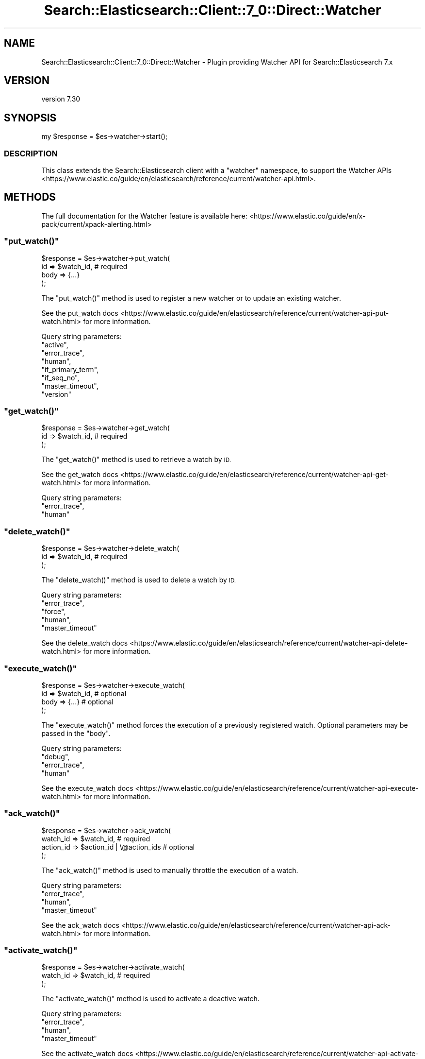 .\" Automatically generated by Pod::Man 4.14 (Pod::Simple 3.40)
.\"
.\" Standard preamble:
.\" ========================================================================
.de Sp \" Vertical space (when we can't use .PP)
.if t .sp .5v
.if n .sp
..
.de Vb \" Begin verbatim text
.ft CW
.nf
.ne \\$1
..
.de Ve \" End verbatim text
.ft R
.fi
..
.\" Set up some character translations and predefined strings.  \*(-- will
.\" give an unbreakable dash, \*(PI will give pi, \*(L" will give a left
.\" double quote, and \*(R" will give a right double quote.  \*(C+ will
.\" give a nicer C++.  Capital omega is used to do unbreakable dashes and
.\" therefore won't be available.  \*(C` and \*(C' expand to `' in nroff,
.\" nothing in troff, for use with C<>.
.tr \(*W-
.ds C+ C\v'-.1v'\h'-1p'\s-2+\h'-1p'+\s0\v'.1v'\h'-1p'
.ie n \{\
.    ds -- \(*W-
.    ds PI pi
.    if (\n(.H=4u)&(1m=24u) .ds -- \(*W\h'-12u'\(*W\h'-12u'-\" diablo 10 pitch
.    if (\n(.H=4u)&(1m=20u) .ds -- \(*W\h'-12u'\(*W\h'-8u'-\"  diablo 12 pitch
.    ds L" ""
.    ds R" ""
.    ds C` ""
.    ds C' ""
'br\}
.el\{\
.    ds -- \|\(em\|
.    ds PI \(*p
.    ds L" ``
.    ds R" ''
.    ds C`
.    ds C'
'br\}
.\"
.\" Escape single quotes in literal strings from groff's Unicode transform.
.ie \n(.g .ds Aq \(aq
.el       .ds Aq '
.\"
.\" If the F register is >0, we'll generate index entries on stderr for
.\" titles (.TH), headers (.SH), subsections (.SS), items (.Ip), and index
.\" entries marked with X<> in POD.  Of course, you'll have to process the
.\" output yourself in some meaningful fashion.
.\"
.\" Avoid warning from groff about undefined register 'F'.
.de IX
..
.nr rF 0
.if \n(.g .if rF .nr rF 1
.if (\n(rF:(\n(.g==0)) \{\
.    if \nF \{\
.        de IX
.        tm Index:\\$1\t\\n%\t"\\$2"
..
.        if !\nF==2 \{\
.            nr % 0
.            nr F 2
.        \}
.    \}
.\}
.rr rF
.\" ========================================================================
.\"
.IX Title "Search::Elasticsearch::Client::7_0::Direct::Watcher 3"
.TH Search::Elasticsearch::Client::7_0::Direct::Watcher 3 "2020-09-15" "perl v5.32.0" "User Contributed Perl Documentation"
.\" For nroff, turn off justification.  Always turn off hyphenation; it makes
.\" way too many mistakes in technical documents.
.if n .ad l
.nh
.SH "NAME"
Search::Elasticsearch::Client::7_0::Direct::Watcher \- Plugin providing Watcher API for Search::Elasticsearch 7.x
.SH "VERSION"
.IX Header "VERSION"
version 7.30
.SH "SYNOPSIS"
.IX Header "SYNOPSIS"
.Vb 1
\&    my $response = $es\->watcher\->start();
.Ve
.SS "\s-1DESCRIPTION\s0"
.IX Subsection "DESCRIPTION"
This class extends the Search::Elasticsearch client with a \f(CW\*(C`watcher\*(C'\fR
namespace, to support the
Watcher APIs <https://www.elastic.co/guide/en/elasticsearch/reference/current/watcher-api.html>.
.SH "METHODS"
.IX Header "METHODS"
The full documentation for the Watcher feature is available here:
<https://www.elastic.co/guide/en/x\-pack/current/xpack\-alerting.html>
.ie n .SS """put_watch()"""
.el .SS "\f(CWput_watch()\fP"
.IX Subsection "put_watch()"
.Vb 4
\&    $response = $es\->watcher\->put_watch(
\&        id    => $watch_id,     # required
\&        body  => {...}
\&    );
.Ve
.PP
The \f(CW\*(C`put_watch()\*(C'\fR method is used to register a new watcher or to update
an existing watcher.
.PP
See the put_watch docs <https://www.elastic.co/guide/en/elasticsearch/reference/current/watcher-api-put-watch.html>
for more information.
.PP
Query string parameters:
    \f(CW\*(C`active\*(C'\fR,
    \f(CW\*(C`error_trace\*(C'\fR,
    \f(CW\*(C`human\*(C'\fR,
    \f(CW\*(C`if_primary_term\*(C'\fR,
    \f(CW\*(C`if_seq_no\*(C'\fR,
    \f(CW\*(C`master_timeout\*(C'\fR,
    \f(CW\*(C`version\*(C'\fR
.ie n .SS """get_watch()"""
.el .SS "\f(CWget_watch()\fP"
.IX Subsection "get_watch()"
.Vb 3
\&    $response = $es\->watcher\->get_watch(
\&        id    => $watch_id,     # required
\&    );
.Ve
.PP
The \f(CW\*(C`get_watch()\*(C'\fR method is used to retrieve a watch by \s-1ID.\s0
.PP
See the get_watch docs <https://www.elastic.co/guide/en/elasticsearch/reference/current/watcher-api-get-watch.html>
for more information.
.PP
Query string parameters:
    \f(CW\*(C`error_trace\*(C'\fR,
    \f(CW\*(C`human\*(C'\fR
.ie n .SS """delete_watch()"""
.el .SS "\f(CWdelete_watch()\fP"
.IX Subsection "delete_watch()"
.Vb 3
\&    $response = $es\->watcher\->delete_watch(
\&        id    => $watch_id,     # required
\&    );
.Ve
.PP
The \f(CW\*(C`delete_watch()\*(C'\fR method is used to delete a watch by \s-1ID.\s0
.PP
Query string parameters:
    \f(CW\*(C`error_trace\*(C'\fR,
    \f(CW\*(C`force\*(C'\fR,
    \f(CW\*(C`human\*(C'\fR,
    \f(CW\*(C`master_timeout\*(C'\fR
.PP
See the delete_watch docs <https://www.elastic.co/guide/en/elasticsearch/reference/current/watcher-api-delete-watch.html>
for more information.
.ie n .SS """execute_watch()"""
.el .SS "\f(CWexecute_watch()\fP"
.IX Subsection "execute_watch()"
.Vb 4
\&    $response = $es\->watcher\->execute_watch(
\&        id    => $watch_id,     # optional
\&        body  => {...}          # optional
\&    );
.Ve
.PP
The \f(CW\*(C`execute_watch()\*(C'\fR method forces the execution of a previously
registered watch.  Optional parameters may be passed in the \f(CW\*(C`body\*(C'\fR.
.PP
Query string parameters:
    \f(CW\*(C`debug\*(C'\fR,
    \f(CW\*(C`error_trace\*(C'\fR,
    \f(CW\*(C`human\*(C'\fR
.PP
See the execute_watch docs <https://www.elastic.co/guide/en/elasticsearch/reference/current/watcher-api-execute-watch.html>
for more information.
.ie n .SS """ack_watch()"""
.el .SS "\f(CWack_watch()\fP"
.IX Subsection "ack_watch()"
.Vb 4
\&    $response = $es\->watcher\->ack_watch(
\&        watch_id => $watch_id,                  # required
\&        action_id => $action_id | \e@action_ids  # optional
\&    );
.Ve
.PP
The \f(CW\*(C`ack_watch()\*(C'\fR method is used to manually throttle the execution of
a watch.
.PP
Query string parameters:
    \f(CW\*(C`error_trace\*(C'\fR,
    \f(CW\*(C`human\*(C'\fR,
    \f(CW\*(C`master_timeout\*(C'\fR
.PP
See the ack_watch docs <https://www.elastic.co/guide/en/elasticsearch/reference/current/watcher-api-ack-watch.html>
for more information.
.ie n .SS """activate_watch()"""
.el .SS "\f(CWactivate_watch()\fP"
.IX Subsection "activate_watch()"
.Vb 3
\&    $response = $es\->watcher\->activate_watch(
\&        watch_id => $watch_id,                  # required
\&    );
.Ve
.PP
The \f(CW\*(C`activate_watch()\*(C'\fR method is used to activate a deactive watch.
.PP
Query string parameters:
    \f(CW\*(C`error_trace\*(C'\fR,
    \f(CW\*(C`human\*(C'\fR,
    \f(CW\*(C`master_timeout\*(C'\fR
.PP
See the activate_watch docs <https://www.elastic.co/guide/en/elasticsearch/reference/current/watcher-api-activate-watch.html>
for more information.
.ie n .SS """deactivate_watch()"""
.el .SS "\f(CWdeactivate_watch()\fP"
.IX Subsection "deactivate_watch()"
.Vb 3
\&    $response = $es\->watcher\->deactivate_watch(
\&        watch_id => $watch_id,                  # required
\&    );
.Ve
.PP
The \f(CW\*(C`deactivate_watch()\*(C'\fR method is used to deactivate an active watch.
.PP
Query string parameters:
    \f(CW\*(C`error_trace\*(C'\fR,
    \f(CW\*(C`human\*(C'\fR,
    \f(CW\*(C`master_timeout\*(C'\fR
.PP
See the deactivate_watch docs <https://www.elastic.co/guide/en/elasticsearch/reference/current/watcher-api-deactivate-watch.html>
for more information.
.ie n .SS """stats()"""
.el .SS "\f(CWstats()\fP"
.IX Subsection "stats()"
.Vb 3
\&    $response = $es\->watcher\->stats(
\&        metric => $metric       # optional
\&    );
.Ve
.PP
The \f(CW\*(C`stats()\*(C'\fR method returns information about the status of the watcher plugin.
.PP
See the stats docs <https://www.elastic.co/guide/en/elasticsearch/reference/current/watcher-api-stats.html>
for more information.
.PP
Query string parameters:
    \f(CW\*(C`error_trace\*(C'\fR,
    \f(CW\*(C`human\*(C'\fR
.ie n .SS """stop()"""
.el .SS "\f(CWstop()\fP"
.IX Subsection "stop()"
.Vb 1
\&    $response = $es\->watcher\->stop();
.Ve
.PP
The \f(CW\*(C`stop()\*(C'\fR method stops the watcher service if it is running.
.PP
See the stop docs <https://www.elastic.co/guide/en/elasticsearch/reference/current/watcher-api-stop.html>
for more information.
.PP
Query string parameters:
    \f(CW\*(C`error_trace\*(C'\fR,
    \f(CW\*(C`human\*(C'\fR
.ie n .SS """start()"""
.el .SS "\f(CWstart()\fP"
.IX Subsection "start()"
.Vb 1
\&    $response = $es\->watcher\->start();
.Ve
.PP
The \f(CW\*(C`start()\*(C'\fR method starts the watcher service if it is not already running.
.PP
See the start docs <https://www.elastic.co/guide/en/elasticsearch/reference/current/watcher-api-start.html>
for more information.
.PP
Query string parameters:
    \f(CW\*(C`error_trace\*(C'\fR,
    \f(CW\*(C`human\*(C'\fR
.ie n .SS """restart()"""
.el .SS "\f(CWrestart()\fP"
.IX Subsection "restart()"
.Vb 1
\&    $response = $es\->watcher\->restart();
.Ve
.PP
The \f(CW\*(C`restart()\*(C'\fR method stops then starts the watcher service.
.PP
See the restart docs <https://www.elastic.co/guide/en/elasticsearch/reference/current/watcher-api-restart.html>
for more information.
.PP
Query string parameters:
    \f(CW\*(C`error_trace\*(C'\fR,
    \f(CW\*(C`human\*(C'\fR
.SH "AUTHOR"
.IX Header "AUTHOR"
Enrico Zimuel <enrico.zimuel@elastic.co>
.SH "COPYRIGHT AND LICENSE"
.IX Header "COPYRIGHT AND LICENSE"
This software is Copyright (c) 2020 by Elasticsearch \s-1BV.\s0
.PP
This is free software, licensed under:
.PP
.Vb 1
\&  The Apache License, Version 2.0, January 2004
.Ve
